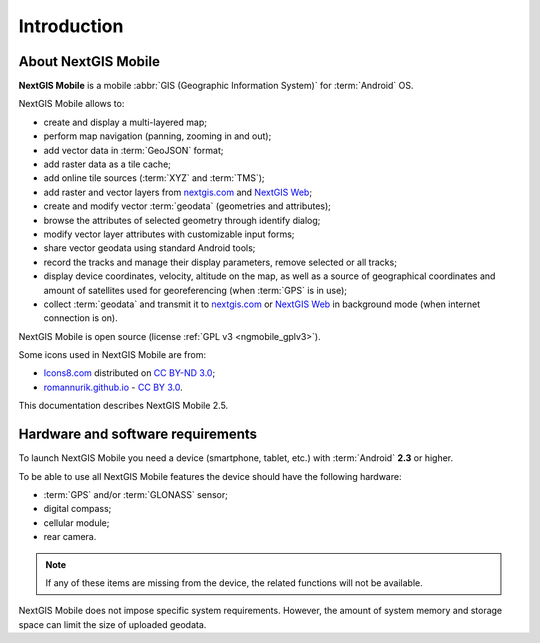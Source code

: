 .. sectionauthor:: Dmitry Baryshnikov <dmitry.baryshnikov@nextgis.ru>, Abhay Kulkarni <praxisnfp@gmail.com>

.. _ngmob_intro:

Introduction
=============

.. _ngmob_purpose:

About NextGIS Mobile
------------------------

**NextGIS Mobile** is a mobile :abbr:`GIS (Geographic Information System)` for :term:`Android` OS.

NextGIS Mobile allows to:

* create and display a multi-layered map;
* perform map navigation (panning, zooming in and out);
* add vector data in :term:`GeoJSON` format;
* add raster data as a tile cache;
* add online tile sources (:term:`XYZ` and :term:`TMS`);
* add raster and vector layers from `nextgis.com <https://my.nextgis.com/signup/?next=/webgis/>`_ and `NextGIS Web <http://nextgis.com/nextgis-web/>`_;
* create and modify vector :term:`geodata` (geometries and attributes);
* browse the attributes of selected geometry through identify dialog;
* modify vector layer attributes with customizable input forms;
* share vector geodata using standard Android tools;
* record the tracks and manage their display parameters, remove selected or all tracks;
* display device coordinates, velocity, altitude on the map, as well as a source of geographical coordinates and amount of satellites used for georeferencing (when :term:`GPS` is in use);
* collect :term:`geodata` and transmit it to `nextgis.com <https://my.nextgis.com/signup/?next=/webgis/>`_ or `NextGIS Web <http://nextgis.com/nextgis-web/>`_ in background mode (when internet connection is on).

NextGIS Mobile is open source
(license :ref:`GPL v3 <ngmobile_gplv3>`).

Some icons used in NextGIS Mobile are from:

* `Icons8.com <http://icons8.com/android-icons>`_ distributed on `CC BY-ND 3.0 <http://creativecommons.org/licenses/by-nd/3.0/>`_;
* `romannurik.github.io <http://romannurik.github.io/AndroidAssetStudio/icons-launcher.html>`_ - `CC BY 3.0 <http://creativecommons.org/licenses/by/3.0/>`_.

.. only:: latex

   This documentation is distributed under Creative Commons license
	**"Attribution-NoDerivs" ("Attribution - without derivative works") СC BY-ND**
   
   .. image:: _static/cc_by.png  

This documentation describes NextGIS Mobile 2.5. 

 
.. _ngmobile_launch_conditions:

Hardware and software requirements
-------------------------------------

To launch NextGIS Mobile you need a device (smartphone, tablet, etc.) with :term:`Android` **2.3** or higher.

To be able to use all NextGIS Mobile features the device should have the following hardware:

* :term:`GPS` and/or :term:`GLONASS` sensor;
* digital compass;
* cellular module;
* rear camera.

.. note::

   If any of these items are missing from the device, the related functions will not be available.

NextGIS Mobile does not impose specific system requirements. However, the amount of system memory and storage space can limit the size of uploaded geodata.
